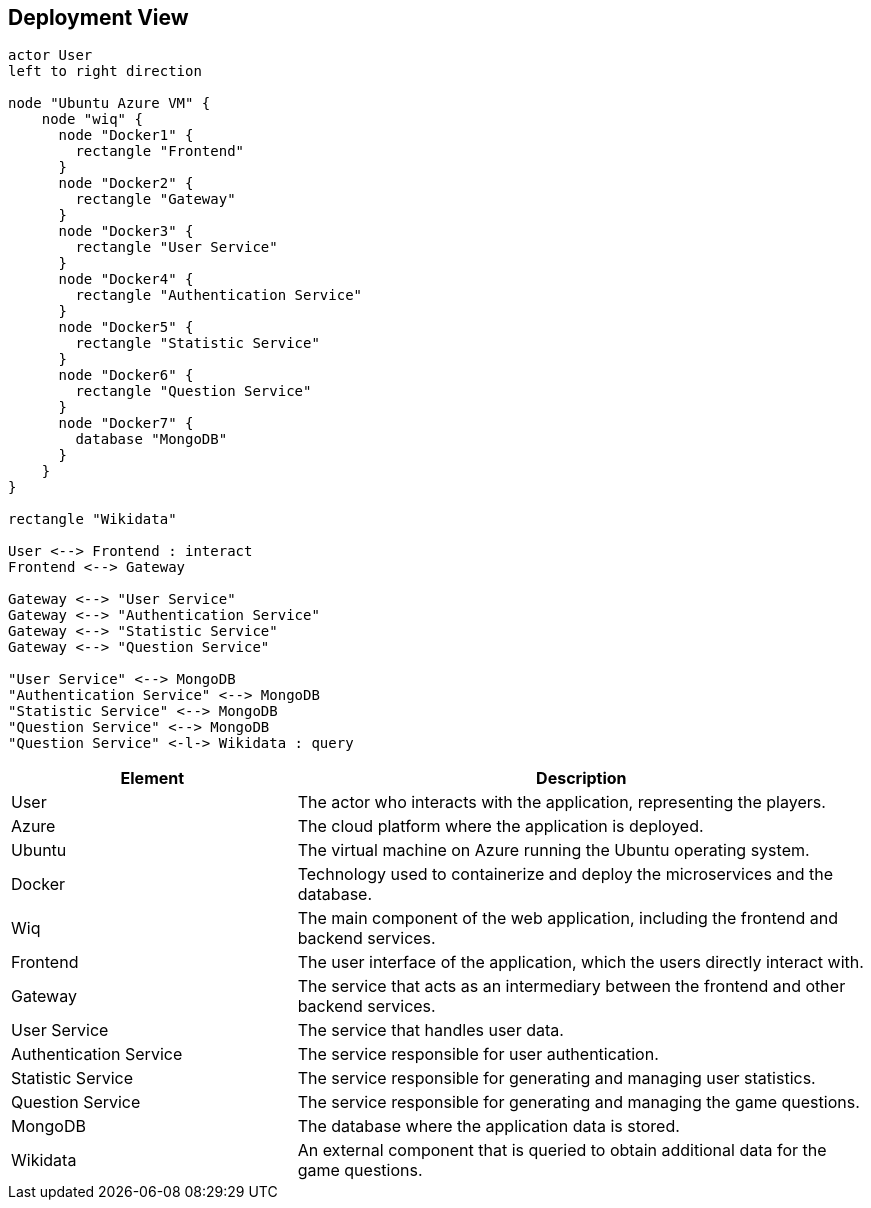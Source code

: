 [[section-deployment-view]]

== Deployment View

[plantuml, "deployment_view", svg]
----
actor User
left to right direction

node "Ubuntu Azure VM" {
    node "wiq" {
      node "Docker1" {
        rectangle "Frontend"
      }
      node "Docker2" {
        rectangle "Gateway"
      }
      node "Docker3" {
        rectangle "User Service"
      }
      node "Docker4" {
        rectangle "Authentication Service"
      }
      node "Docker5" {
        rectangle "Statistic Service"
      }
      node "Docker6" {
        rectangle "Question Service"
      }
      node "Docker7" {
        database "MongoDB"
      }
    } 
}

rectangle "Wikidata"

User <--> Frontend : interact
Frontend <--> Gateway

Gateway <--> "User Service" 
Gateway <--> "Authentication Service" 
Gateway <--> "Statistic Service" 
Gateway <--> "Question Service" 

"User Service" <--> MongoDB 
"Authentication Service" <--> MongoDB 
"Statistic Service" <--> MongoDB 
"Question Service" <--> MongoDB 
"Question Service" <-l-> Wikidata : query
----

[cols="1,2" options="header"]
|===
| Element | Description
| User
| The actor who interacts with the application, representing the players.
| Azure
| The cloud platform where the application is deployed.
| Ubuntu
| The virtual machine on Azure running the Ubuntu operating system.
| Docker
| Technology used to containerize and deploy the microservices and the database.
| Wiq
| The main component of the web application, including the frontend and backend services.
| Frontend
| The user interface of the application, which the users directly interact with.
| Gateway
| The service that acts as an intermediary between the frontend and other backend services.
| User Service
| The service that handles user data.
| Authentication Service
| The service responsible for user authentication.
| Statistic Service
| The service responsible for generating and managing user statistics.
| Question Service
| The service responsible for generating and managing the game questions.
| MongoDB
| The database where the application data is stored.
| Wikidata
| An external component that is queried to obtain additional data for the game questions.
|===
